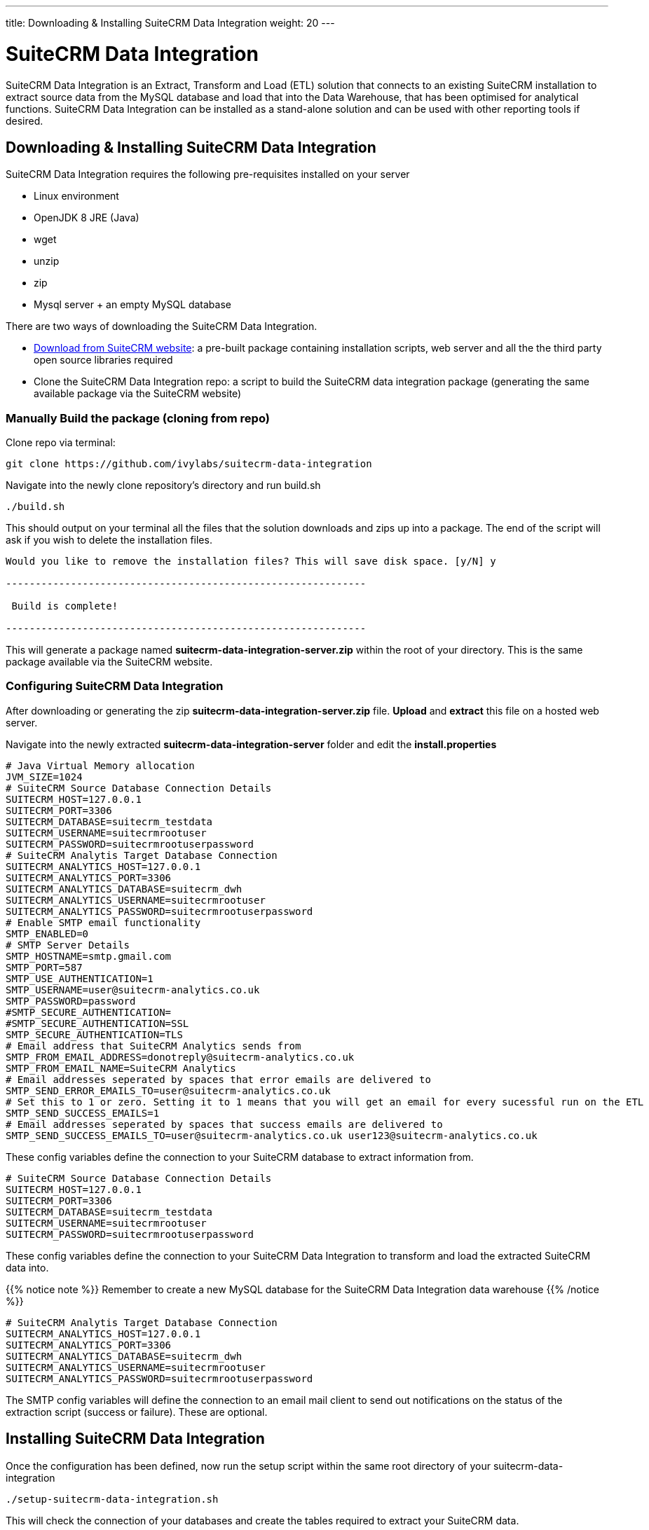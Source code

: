 ---
title: Downloading & Installing SuiteCRM Data Integration
weight: 20
---

:imagesdir: /images/en/admin

= SuiteCRM Data Integration

SuiteCRM Data Integration is an Extract, Transform and Load (ETL) solution that connects to an existing SuiteCRM installation to extract source data from the MySQL database and load that into the Data Warehouse, that has been optimised for analytical functions. SuiteCRM Data Integration can be installed as a stand-alone solution and can be used with other reporting tools if desired.

== Downloading & Installing SuiteCRM Data Integration

SuiteCRM Data Integration requires the following pre-requisites installed on your server

* Linux environment
* OpenJDK 8 JRE (Java)
* wget
* unzip
* zip
* Mysql server + an empty MySQL database

There are two ways of downloading the SuiteCRM Data Integration.

* https://suitecrm.com/resources/suitecrm-analytics-tool[Download from SuiteCRM website]: a pre-built package containing installation scripts, web server and all the the third party open source libraries required
* Clone the SuiteCRM Data Integration repo: a script to build the SuiteCRM data integration package (generating the same available package via the SuiteCRM website)

=== Manually Build the package (cloning from repo)

Clone repo via terminal:

[source,bash]
----
git clone https://github.com/ivylabs/suitecrm-data-integration
----

Navigate into the newly clone repository's directory and run build.sh

[source,bash]
----
./build.sh
----

This should output on your terminal all the files that the solution downloads and zips up into a package.
The end of the script will ask if you wish to delete the installation files.

[source,bash]
----
Would you like to remove the installation files? This will save disk space. [y/N] y

-------------------------------------------------------------

 Build is complete!

-------------------------------------------------------------
----

This will generate a package named ***suitecrm-data-integration-server.zip*** within the root of your directory. This is the same package available via the SuiteCRM website.


=== Configuring SuiteCRM Data Integration

After downloading or generating the zip ***suitecrm-data-integration-server.zip*** file. ***Upload*** and ***extract*** this file on a hosted web server.

Navigate into the newly extracted ***suitecrm-data-integration-server*** folder and edit the ***install.properties***

[source,bash]
----
# Java Virtual Memory allocation
JVM_SIZE=1024
# SuiteCRM Source Database Connection Details
SUITECRM_HOST=127.0.0.1
SUITECRM_PORT=3306
SUITECRM_DATABASE=suitecrm_testdata
SUITECRM_USERNAME=suitecrmrootuser
SUITECRM_PASSWORD=suitecrmrootuserpassword
# SuiteCRM Analytis Target Database Connection
SUITECRM_ANALYTICS_HOST=127.0.0.1
SUITECRM_ANALYTICS_PORT=3306
SUITECRM_ANALYTICS_DATABASE=suitecrm_dwh
SUITECRM_ANALYTICS_USERNAME=suitecrmrootuser
SUITECRM_ANALYTICS_PASSWORD=suitecrmrootuserpassword
# Enable SMTP email functionality
SMTP_ENABLED=0
# SMTP Server Details
SMTP_HOSTNAME=smtp.gmail.com
SMTP_PORT=587
SMTP_USE_AUTHENTICATION=1
SMTP_USERNAME=user@suitecrm-analytics.co.uk
SMTP_PASSWORD=password
#SMTP_SECURE_AUTHENTICATION=
#SMTP_SECURE_AUTHENTICATION=SSL
SMTP_SECURE_AUTHENTICATION=TLS
# Email address that SuiteCRM Analytics sends from
SMTP_FROM_EMAIL_ADDRESS=donotreply@suitecrm-analytics.co.uk
SMTP_FROM_EMAIL_NAME=SuiteCRM Analytics
# Email addresses seperated by spaces that error emails are delivered to
SMTP_SEND_ERROR_EMAILS_TO=user@suitecrm-analytics.co.uk
# Set this to 1 or zero. Setting it to 1 means that you will get an email for every sucessful run on the ETL
SMTP_SEND_SUCCESS_EMAILS=1
# Email addresses seperated by spaces that success emails are delivered to
SMTP_SEND_SUCCESS_EMAILS_TO=user@suitecrm-analytics.co.uk user123@suitecrm-analytics.co.uk

----

These config variables define the connection to your SuiteCRM database to extract information from.

[source,bash]
----
# SuiteCRM Source Database Connection Details
SUITECRM_HOST=127.0.0.1
SUITECRM_PORT=3306
SUITECRM_DATABASE=suitecrm_testdata
SUITECRM_USERNAME=suitecrmrootuser
SUITECRM_PASSWORD=suitecrmrootuserpassword
----

These config variables define the connection to your SuiteCRM Data Integration to transform and load the extracted SuiteCRM data into.

{{% notice note %}}
Remember to create a new MySQL database for the SuiteCRM Data Integration data warehouse
{{% /notice %}}

[source,bash]
----
# SuiteCRM Analytis Target Database Connection
SUITECRM_ANALYTICS_HOST=127.0.0.1
SUITECRM_ANALYTICS_PORT=3306
SUITECRM_ANALYTICS_DATABASE=suitecrm_dwh
SUITECRM_ANALYTICS_USERNAME=suitecrmrootuser
SUITECRM_ANALYTICS_PASSWORD=suitecrmrootuserpassword
----

The SMTP config variables will define the connection to an email mail client to send out notifications on the status of the extraction script (success or failure). These are optional.

== Installing SuiteCRM Data Integration

Once the configuration has been defined, now run the setup script within the same root directory of your suitecrm-data-integration

[source,bash]
----
./setup-suitecrm-data-integration.sh
----

This will check the connection of your databases and create the tables required to extract your SuiteCRM data.

Then you can run the SuiteCRM Data Integration script to extract and transform your data.

[source,bash]
----
./run-suitecrm-data-integration.sh
----

This should output on your terminal all logging referring to the extracting, transforming and loading data into the data warehouse tables.

The solution currently extracts data from the following modules:

* Accounts
* Campaigns
* Cases
* Contacts
* Invoices
* Leads
* Opportunities
* Products/Product Categories
* Users
* Custom Fields from Cases,Leads

This is the end of the SuiteCRM Data Integration installation. If you wish to know more about Pentaho ETL solutions you can visit the ***Spoon*** https://wiki.pentaho.com/display/EAI/Spoon+User+Guide[user guide].
This solution includes a pre-packaged spoon client that you can run via terminal.

[source,bash]
----
./data-integration-client.sh
----







